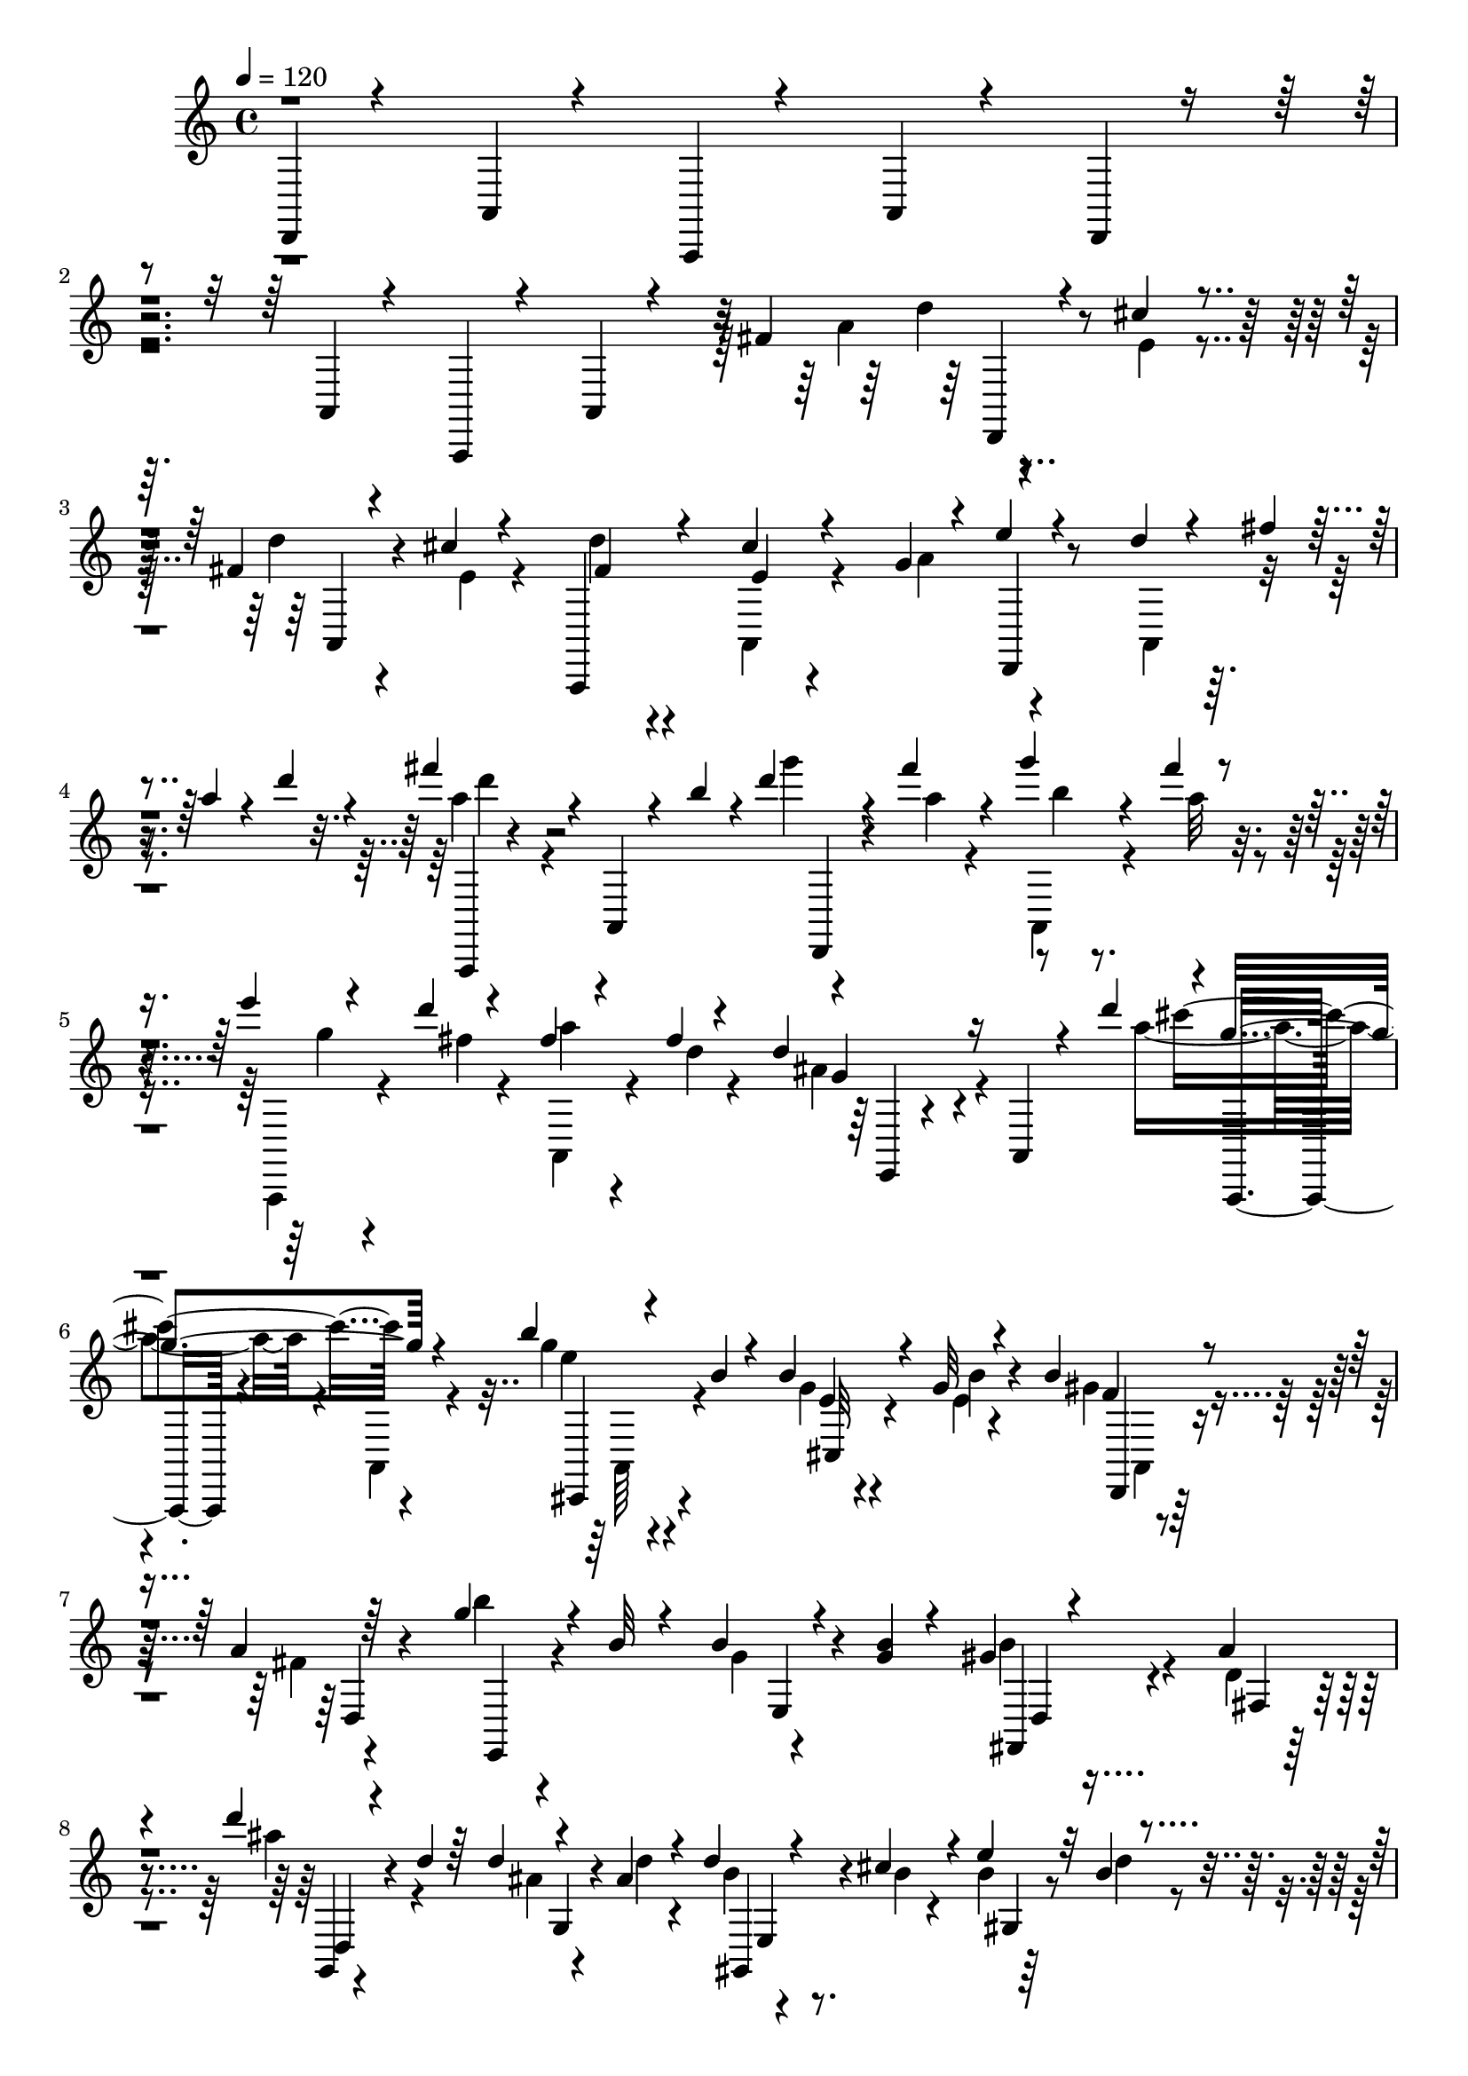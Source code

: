 % Lily was here -- automatically converted by C:\Program Files (x86)\LilyPond\usr\bin\midi2ly.py from C:\1\188.MID
\version "2.14.0"

\layout {
  \context {
    \Voice
    \remove "Note_heads_engraver"
    \consists "Completion_heads_engraver"
    \remove "Rest_engraver"
    \consists "Completion_rest_engraver"
  }
}

trackAchannelA = {


  \key c \major
    

  \key c \major
  
  \tempo 4 = 120 
  
  \time 4/4 
  
}

trackA = <<
  \context Voice = voiceA \trackAchannelA
>>


trackBchannelB = \relative c {
  \voiceOne
  d,4*62/480 r4*338/480 a'4*64/480 r4*362/480 a,4*72/480 r4*380/480 a'4*78/480 
  r4*374/480 d,4*62/480 r4*406/480 a'4*92/480 r4*342/480 a,4*96/480 
  r4*332/480 a'4*80/480 r4*226/480 fis''4*168/480 r4*128/480 cis'4*54/480 
  r4*138/480 fis,4*56/480 r4*140/480 cis'4*58/480 r4*166/480 a,,,4*118/480 
  r4*322/480 cis'''4*78/480 r4*308/480 g4*88/480 r4*18/480 e'4*82/480 
  r4*320/480 d4*66/480 r4*34/480 fis4*44/480 r4*68/480 a4*52/480 
  r4*64/480 d4*74/480 r4*52/480 fis4*362/480 r4*100/480 a,,,,4*78/480 
  r4*224/480 b'''4*56/480 r4*10/480 d4*122/480 r4*112/480 fis4*102/480 
  r4*106/480 g4*72/480 r4*126/480 fis4*54/480 r4*154/480 e4*46/480 
  r4*140/480 d4*52/480 r4*156/480 fis,4*64/480 r4*130/480 fis4*38/480 
  r4*242/480 d4*318/480 r16 a,,4*92/480 r4*296/480 d'''4*51/480 
  r4*7/480 g,4*456/480 r4*446/480 b4*158/480 r4*52/480 b,4*44/480 
  r4*172/480 b4*102/480 r4*102/480 g32 r4*166/480 b4*118/480 r4*294/480 a4*64/480 
  r64*13 g'4*162/480 r4*28/480 b,32 r4*148/480 b4*86/480 r4*126/480 <b g >4*56/480 
  r4*168/480 gis4*104/480 r4*294/480 a4*92/480 
  | % 8
  r4*338/480 d'4*141/480 r4*77/480 d,4*48/480 r64*5 d4*46/480 
  r4*166/480 ais4*58/480 r4*160/480 d4*106/480 r4*92/480 cis4*126/480 
  r4*72/480 e4*136/480 r32 b4*42/480 r4*104/480 e,4*118/480 r4*178/480 cis'4*100/480 
  r4*112/480 cis,4*80/480 r64*5 g'4*62/480 r16. a,32*5 r4*410/480 e''4*98/480 
  r4*42/480 cis4*96/480 r4*36/480 g4*56/480 r4*2/480 e4*72/480 
  r4*14/480 fis4*114/480 r4*188/480 cis'4*54/480 r4*154/480 d4*54/480 
  r4*142/480 cis4*54/480 r4*178/480 d32. r4*356/480 cis4*70/480 
  r4*288/480 g4*88/480 r4*10/480 d,,4*104/480 r4*304/480 d'''4*62/480 
  r4*52/480 fis4*38/480 r4*62/480 a4*50/480 r32 d4*49/480 r4*61/480 d128*19 
  r4*205/480 a,,,4*100/480 r4*272/480 b'''4*78/480 r4*12/480 d,,,,4*74/480 
  r4*122/480 fis''''32 r4*152/480 g32 r4*140/480 fis4*50/480 r4*162/480 e4*56/480 
  r4*134/480 d4*72/480 r4*134/480 a4*112/480 r4*92/480 fis4*38/480 
  r4*230/480 d4*164/480 r4*318/480 e,,4*52/480 r4*338/480 d'''4*104/480 
  r4*366/480 a,,,4*84/480 r4*382/480 b'''4*151/480 r4*55/480 b,4*46/480 
  r4*160/480 b4*74/480 r4*130/480 g4*52/480 r4*166/480 gis4*87/480 
  r4*321/480 a4*68/480 r8. d'4*138/480 r4*76/480 d,4*40/480 r4*162/480 d4*58/480 
  r4*138/480 
  | % 15
  d4*58/480 r4*158/480 b4*78/480 r4*334/480 a4*48/480 r4*422/480 fis''4*190/480 
  r4*168/480 fis,16 r4*78/480 fis4*118/480 r4*98/480 fis4*104/480 
  r4*100/480 cis r4*110/480 fis32 r4*136/480 e4*56/480 r4*176/480 a32 
  r4*144/480 gis4*108/480 r4*118/480 <e d >4*68/480 r4*142/480 gis4*110/480 
  r4*80/480 cis,4*106/480 r4*166/480 cis4*70/480 r4*154/480 b'4*74/480 
  r4*144/480 a4*62/480 r4*142/480 b4*56/480 r4*184/480 cis,4*66/480 
  r4*132/480 e4*78/480 r4*154/480 cis4*66/480 r4*142/480 cis4*72/480 
  r4*152/480 cis4*68/480 r4*154/480 cis4*64/480 r4*176/480 cis4*64/480 
  r4*136/480 g'4*98/480 r4*124/480 e4*64/480 r4*136/480 b'4*78/480 
  r4*138/480 a4*102/480 r4*148/480 cis,4*70/480 r4*194/480 cis4*104/480 
  r4*154/480 cis4*80/480 r4*186/480 cis4*74/480 r4*126/480 cis4*80/480 
  r4*146/480 cis4*72/480 r4*142/480 g'32. r4*116/480 cis,4*68/480 
  r4*141/480 b'4*133/480 r4*66/480 g4*88/480 r64*5 b32. r64*5 g32. 
  r4*128/480 b4*110/480 r4*80/480 cis, r4*148/480 g'4*108/480 r4*126/480 a4*82/480 
  r4*118/480 g4*84/480 r4*144/480 a4*78/480 r4*114/480 g4*98/480 
  r64*5 cis,,4*160/480 r4*76/480 e'4*106/480 r4*148/480 e4*74/480 
  r4*176/480 b4*85/480 r4*125/480 a4*74/480 r4*160/480 b4*66/480 
  r4*156/480 e,4*56/480 r4*138/480 g4*86/480 r4*140/480 e4*52/480 
  r4*186/480 cis4*122/480 r4*110/480 cis4*56/480 r4*170/480 cis,4*136/480 
  r4*112/480 a''4*78/480 r4*72/480 a,,4*616/480 r4*134/480 cis''4*82/480 
  r4*151/480 g4*64/480 r4*137/480 g4*70/480 r64*5 c4*70/480 r4*130/480 cis4*50/480 
  r4*168/480 cis,4*56/480 r4*160/480 g'4*80/480 r4*174/480 g4*86/480 
  r4*170/480 e32 r4*220/480 e4*118/480 r4*10/480 d4*126/480 r4*104/480 b4*48/480 
  r4*74/480 a4*116/480 r4*122/480 fis4*88/480 r4*28/480 e4*62/480 
  r4*82/480 e64*5 r4*70/480 cis4*134/480 r4*88/480 a4*142/480 r16 fis4*110/480 
  r4*20/480 e4*116/480 r4*3/480 a''4*123/480 r4*134/480 e4*64/480 
  r4*154/480 fis4*58/480 r4*158/480 cis'4*66/480 r4*198/480 fis,4*82/480 
  r4*380/480 cis'4*160/480 r4*232/480 g4*82/480 r4*8/480 d,,4*102/480 
  r64*11 d'''4*70/480 r4*46/480 fis4*54/480 r4*68/480 a4*44/480 
  r4*78/480 d4*52/480 r4*68/480 fis4*924/480 r4*54/480 g32 r4*154/480 fis4*70/480 
  r4*152/480 g4*63/480 r4*151/480 a,4*62/480 r4*162/480 e'4*52/480 
  r4*142/480 fis,4*54/480 r4*156/480 fis32 r4*152/480 fis4*42/480 
  r4*220/480 d4*236/480 r4*312/480 e,,4*68/480 r4*286/480 d'''4*92/480 
  r4*438/480 a,,,4*70/480 r4*386/480 b'''4*152/480 r4*64/480 b,4*50/480 
  r64*5 b4*58/480 r4*154/480 e,4*50/480 r4*178/480 b'4*68/480 r4*342/480 a4*80/480 
  r4*374/480 b'4*174/480 r4*50/480 b,4*52/480 r64*5 g4*58/480 r4*152/480 g4*56/480 
  r4*162/480 gis4*122/480 r4*280/480 d4*44/480 r4*402/480 ais''4*198/480 
  r4*196/480 d,4*88/480 r16 ais4*82/480 r4*136/480 
  | % 31
  b4*82/480 r4*130/480 cis4*114/480 r4*88/480 b4*74/480 r4*128/480 d4*44/480 
  r4*70/480 a,,4*154/480 r4*162/480 cis''4*128/480 r4*82/480 cis,4*70/480 
  r4*128/480 a'4*48/480 r4*68/480 a,4*392/480 r4*384/480 e''4*72/480 
  r64 cis4*70/480 r4*58/480 g4*70/480 r4*18/480 e4*46/480 r4*123/480 fis4*113/480 
  r4*156/480 cis'4*52/480 r4*146/480 fis,4*56/480 r4*156/480 cis'4*56/480 
  r4*178/480 d4*64/480 r4*354/480 cis4*152/480 r4*208/480 g4*80/480 
  r4*20/480 e'4*111/480 r4*323/480 d32 r4*38/480 fis4*46/480 r4*72/480 a4*56/480 
  r4*46/480 d4*54/480 r4*52/480 fis64*29 r4*92/480 g4*64/480 r4*152/480 fis4*80/480 
  r4*140/480 g4*56/480 r4*140/480 fis4*50/480 r4*168/480 e4*48/480 
  r4*144/480 d4*62/480 r64*5 fis,4*48/480 r4*154/480 fis4*46/480 
  r4*214/480 d4*306/480 r4*162/480 e,,32 r4*348/480 d'''16 r4*352/480 a,,,4*68/480 
  r4*394/480 b'''4*158/480 r4*46/480 b,4*56/480 r4*156/480 e,4*50/480 
  r4*148/480 b'4*52/480 r4*152/480 b4*101/480 r4*323/480 a4*50/480 
  r4*354/480 b'4*156/480 r4*64/480 b,4*58/480 r64*5 b4*52/480 r4*138/480 b4*68/480 
  r4*140/480 gis4*122/480 r4*296/480 a4*102/480 r4*332/480 d4*104/480 
  r4*324/480 e,4*466/480 r4*376/480 e4*368/480 r4*40/480 a'4*76/480 
  r4*342/480 d,,4*100/480 r4*20/480 fis'4*122/480 r4*92/480 d4*158/480 
  r4*52/480 d'4*100/480 r4*698/480 d,,4*46/480 r4*172/480 d4*50/480 
  r4*204/480 fis4*126/480 r4*92/480 fis4*82/480 r4*128/480 fis4*68/480 
  r4*118/480 gis4*70/480 r4*130/480 cis,4*524/480 r4*92/480 gis'32 
  r4*152/480 cis4*76/480 r4*136/480 cis4*62/480 r4*140/480 cis4*62/480 
  r4*122/480 cis,,4*176/480 r4*40/480 cis''4*70/480 r4*138/480 cis4*68/480 
  r4*152/480 a4*78/480 r4*124/480 b4*58/480 r4*130/480 cis,64*17 
  r4*88/480 cis,4*272/480 r4*130/480 a''4*86/480 r4*122/480 a4*70/480 
  r4*128/480 cis,,64*7 r4*4/480 cis'4*498/480 r4*104/480 f4*80/480 
  r4*124/480 fis4*76/480 r4*100/480 fis4*104/480 r4*94/480 fis4*76/480 
  r4*128/480 gis4*72/480 r4*116/480 fis4*78/480 r4*114/480 fis4*96/480 
  r4*104/480 fis4*96/480 r4*94/480 gis4*74/480 r4*119/480 fis4*73/480 
  r4*128/480 fis4*72/480 r4*118/480 fis4*72/480 r4*118/480 gis4*84/480 
  r4*108/480 a4*78/480 r4*126/480 cis4*64/480 r4*124/480 cis4*76/480 
  r4*118/480 d4*62/480 r4*130/480 cis4*94/480 r4*96/480 cis4*98/480 
  r4*102/480 cis4*62/480 r4*132/480 gis4*68/480 r4*128/480 a4*68/480 
  r16 fis4*89/480 r4*97/480 fis4*74/480 r4*124/480 gis4*68/480 
  r4*136/480 a4*70/480 r4*110/480 fis4*84/480 r4*110/480 fis4*80/480 
  r4*116/480 gis4*66/480 r4*122/480 fis4*76/480 r4*114/480 fis4*94/480 
  r32. fis4*88/480 r4*102/480 gis4*73/480 r4*125/480 cis,4*505/480 
  r4*49/480 f'4*118/480 r4*131/480 fis4*47/480 r4*157/480 fis4*101/480 
  r4*91/480 a,4*64/480 r4*140/480 f'4*52/480 r4*146/480 a4*56/480 
  r4*4/480 a,,4*434/480 r4*66/480 gis''4*68/480 r4*122/480 cis4*114/480 
  r4*76/480 cis4*98/480 r4*102/480 cis4*56/480 r4*146/480 b4*42/480 
  r4*152/480 cis4*74/480 r16 cis4*54/480 r4*154/480 cis4*46/480 
  r4*138/480 cis,,,128*13 r4*7/480 fis''4*54/480 r4*130/480 fis4*54/480 
  r4*136/480 fis4*48/480 r4*138/480 gis4*62/480 r4*128/480 fis4*59/480 
  r128*9 fis4*54/480 r4*132/480 fis4*58/480 r4*134/480 gis4*62/480 
  r4*126/480 fis4*72/480 r4*122/480 fis4*68/480 r4*118/480 fis4*62/480 
  r4*126/480 gis32 r4*132/480 fis4*68/480 r4*4/480 a,,4*344/480 
  r4*160/480 gis''4*64/480 r4*130/480 fis4*64/480 r4*122/480 fis4*64/480 
  r4*118/480 fis4*64/480 r4*132/480 gis4*50/480 r4*136/480 fis4*56/480 
  r4*6/480 a,,4*436/480 r4*62/480 gis''4*46/480 r4*136/480 cis32 
  r16 cis4*66/480 r4*130/480 cis4*55/480 r4*137/480 b4*42/480 r4*142/480 cis4*112/480 
  r4*72/480 cis4*102/480 r4*104/480 cis4*44/480 r64*5 gis4*52/480 
  r4*124/480 cis,,4*581/480 r4*3/480 b''4*50/480 r4*140/480 a4*54/480 
  r4*40/480 a,,4*412/480 r4*48/480 gis''4*58/480 r4*132/480 fis4*70/480 
  r4*128/480 fis4*66/480 r4*134/480 fis32 r16 gis4*69/480 r4*119/480 fis32 
  r4*124/480 fis4*66/480 r4*124/480 fis4*68/480 r4*130/480 f4*54/480 
  r4*132/480 cis,32*9 r64 cis,4*178/480 r4*18/480 fis''32 r4*122/480 fis4*66/480 
  r4*110/480 fis4*70/480 r4*124/480 gis4*66/480 r4*116/480 cis,,4*88/480 
  r4*112/480 a''4*59/480 r4*117/480 cis,,,4*64/480 r4*118/480 gis'''4*50/480 
  r4*136/480 fis4*70/480 r4*122/480 a4*58/480 r4*128/480 cis,,4*52/480 
  r4*140/480 gis''32 r4*134/480 fis4*68/480 r4*140/480 a4*58/480 
  r4*146/480 f4*66/480 r4*146/480 gis4*68/480 r4*176/480 fis4*102/480 
  r4*162/480 a4*61/480 r128*13 cis,4*80/480 r4*208/480 e4*56/480 
  r8 fis,4*118/480 r4*148/480 cis'32 r4*138/480 a,,4*94/480 r4*118/480 cis''32 
  r4*192/480 d4*72/480 r4*356/480 cis4*72/480 r32*5 g4*80/480 r4*404/480 d'4*64/480 
  r4*54/480 fis4*44/480 r4*66/480 a4*50/480 r4*46/480 d4*48/480 
  r4*70/480 fis4*920/480 r4*10/480 g4*62/480 r64*5 fis4*68/480 
  r4*148/480 a,,,,4*72/480 r4*122/480 fis''''4*52/480 r4*170/480 e4*46/480 
  r4*134/480 fis,4*70/480 r4*142/480 fis4*54/480 r4*142/480 fis4*40/480 
  r4*228/480 d4*284/480 r4*152/480 e,,4*72/480 r4*328/480 d'''4*108/480 
  r4*368/480 a,,,4*62/480 r4*366/480 b'''4*152/480 r4*50/480 b,4*44/480 
  r4*154/480 b4*92/480 r4*106/480 g32 r4*158/480 <b gis >16 r4*280/480 a4*54/480 
  r4*328/480 b'4*138/480 r4*70/480 b,4*62/480 r4*130/480 b4*62/480 
  r4*134/480 b4*56/480 r4*158/480 b4*110/480 r4*288/480 a4*68/480 
  r4*304/480 g,,4*166/480 r4*86/480 d'''4*58/480 r4*116/480 d4*78/480 
  r4*138/480 ais4*54/480 r4*146/480 d4*108/480 r4*80/480 cis4*108/480 
  r32. b4*70/480 r4*134/480 d4*40/480 r4*116/480 e,4*80/480 r4*178/480 cis'4*84/480 
  r4*140/480 b4*66/480 r4*158/480 g4*62/480 r4*110/480 a,4*106/480 
  r4*20/480 e'4*88/480 r4*400/480 e'4*68/480 r4*40/480 cis4*124/480 
  r4*16/480 g4*62/480 r4*4/480 e4*58/480 r4*50/480 fis4*70/480 
  r4*196/480 cis'4*58/480 r4*140/480 d4*50/480 r4*174/480 e,4*56/480 
  r4*164/480 d'4*80/480 r4*352/480 cis4*88/480 r4*278/480 g4*76/480 
  r4*2/480 d,,4*134/480 r4*280/480 d'''4*62/480 r4*40/480 fis4*48/480 
  r4*68/480 a4*46/480 r4*56/480 d4*44/480 r4*74/480 fis4*838/480 
  r4*84/480 g4*68/480 r4*138/480 fis4*78/480 r4*138/480 g4*64/480 
  r4*138/480 fis4*76/480 r4*154/480 e4*52/480 r4*138/480 d4*66/480 
  r4*140/480 a,,,4*66/480 r4*136/480 <fis''' d >4*46/480 r4*190/480 d4*323/480 
  r4*129/480 e,,4*48/480 r4*346/480 d'''4*64/480 r4*14/480 a,,,,4*242/480 
  r4*138/480 a'4*70/480 r4*362/480 b'''64*5 r4*54/480 b, r4*144/480 e,4*54/480 
  r4*152/480 e4*50/480 r4*164/480 b'4*86/480 r4*316/480 a4*64/480 
  r4*338/480 b'4*144/480 r4*74/480 b,4*58/480 r4*118/480 b4*70/480 
  r4*126/480 b4*62/480 r4*146/480 gis4*101/480 r4*303/480 d4*46/480 
  r4*370/480 e4*42/480 r4*404/480 e4*438/480 r4*392/480 cis4*479/480 
  r4*233/480 d,4*598/480 r4*4/480 d'''4*106/480 r4*396/480 d,,4*122/480 
}

trackBchannelBvoiceB = \relative c {
  \voiceFour
  r4*3394/480 a''4*132/480 r4*142/480 e4*46/480 r4*142/480 d'4*62/480 
  r4*152/480 e,4*52/480 r4*168/480 d'4*70/480 r4*354/480 a,,4*96/480 
  r4*324/480 a''4*122/480 r4*366/480 a,,4*88/480 r4*358/480 a'''4*290/480 
  r4*560/480 g'4*52/480 r4*168/480 a,4*52/480 r4*154/480 a,,,4*68/480 
  r4*132/480 a'''32 r4*138/480 a,,,,4*70/480 r4*126/480 fis''''4*54/480 
  r4*148/480 a,,,4*70/480 r4*128/480 d''4*42/480 r4*238/480 ais4*328/480 
  r4*530/480 a'4*346/480 r4*82/480 a,,,4*74/480 r4*418/480 g'''4*161/480 
  r4*269/480 g,4*58/480 r4*143/480 e4*47/480 r4*182/480 gis4*124/480 
  r4*288/480 fis4*58/480 r4*392/480 b'4*148/480 r4*252/480 g,4*56/480 
  r4*382/480 b4*152/480 r4*252/480 d,4*52/480 r4*369/480 ais''4*203/480 
  r4*214/480 ais,4*66/480 r4*144/480 d4*52/480 r4*170/480 b4*56/480 
  r4*144/480 b4*44/480 r4*148/480 b4*52/480 r64*5 d4*46/480 r4*127/480 g,4*129/480 
  r4*346/480 g4*64/480 r4*166/480 a4*48/480 r4*274/480 e4*213/480 
  r4*875/480 a4*84/480 r4*182/480 e4*54/480 r4*148/480 fis4*55/480 
  r4*163/480 e4*54/480 r4*156/480 a,,,4*80/480 r4*370/480 e'''4*56/480 
  r4*334/480 a4*100/480 r4*373/480 a,,4*85/480 r4*346/480 fis''''4*808/480 
  r4*82/480 d r4*184/480 a4*58/480 r4*164/480 b4*54/480 r4*136/480 a4*66/480 
  r4*144/480 a,,,,4*64/480 r4*134/480 fis''''4*64/480 r4*132/480 fis4*48/480 
  r4*156/480 d4*46/480 r4*218/480 ais4*176/480 r4*738/480 cis'4*398/480 
  r4*512/480 e,4*170/480 r4*226/480 g,4*62/480 r4*140/480 e4*54/480 
  r4*164/480 b'4*108/480 r4*312/480 fis4*54/480 r4*368/480 b'4*152/480 
  r4*260/480 gis,4*54/480 r4*144/480 b4*54/480 r4*158/480 <d gis, >4*114/480 
  r4*298/480 cis4*96/480 r4*384/480 gis,,4*160/480 r4*200/480 d'''4*52/480 
  r4*142/480 b4*44/480 r4*170/480 c4*92/480 r4*109/480 e4*119/480 
  r4*98/480 c32 r4*130/480 cis4*56/480 r4*176/480 e4*62/480 r4*146/480 e4*64/480 
  r4*154/480 a4*138/480 r4*78/480 e4*52/480 r4*166/480 e4*126/480 
  r4*121/480 a128*7 r4*114/480 cis,4*66/480 r4*148/480 cis4*80/480 
  r4*142/480 cis4*66/480 r4*162/480 a'4*62/480 r4*138/480 cis,4*66/480 
  r4*168/480 a'4*64/480 r4*140/480 e4*76/480 r4*142/480 e4*76/480 
  r4*152/480 g4*68/480 r4*182/480 a4*66/480 r4*122/480 c,,4*528/480 
  r4*108/480 e'4*66/480 r4*182/480 b'4*92/480 r4*188/480 g4*78/480 
  r4*167/480 g4*108/480 r4*157/480 a4*80/480 r4*121/480 g4*86/480 
  r4*153/480 g4*74/480 r4*126/480 b4*58/480 r4*153/480 g4*76/480 
  r4*131/480 cis,4*74/480 r4*130/480 cis4*64/480 r4*166/480 cis4*78/480 
  r4*162/480 cis4*70/480 r4*146/480 a,4*501/480 r4*157/480 g''4*76/480 
  r4*124/480 b4*72/480 r4*152/480 g4*76/480 r4*126/480 e4*88/480 
  r4*162/480 g4*80/480 r4*145/480 g4*79/480 r4*177/480 a4*82/480 
  r4*175/480 g,4*70/480 r4*140/480 g4*72/480 r4*152/480 g4*72/480 
  r4*156/480 a4*78/480 r4*132/480 b4*72/480 r4*130/480 g4*76/480 
  r4*176/480 e,4*70/480 r4*172/480 g'4*76/480 r4*128/480 g4*106/480 
  r4*372/480 cis,4*68/480 r4*160/480 g'4*94/480 r4*144/480 g32. 
  r4*116/480 g4*98/480 r4*132/480 cis,4*68/480 r4*148/480 d4*62/480 
  r4*145/480 g4*67/480 r4*144/480 g4*68/480 r4*144/480 a4*66/480 
  r4*152/480 b4*76/480 r4*178/480 c4*68/480 r4*686/480 cis,4*142/480 
  r4*216/480 g4*102/480 r4*416/480 d4*126/480 r4*82/480 b4*54/480 
  r4*168/480 g4*138/480 r4*226/480 fis''4*138/480 r4*160/480 cis'32 
  r64*5 d32 r4*164/480 e,4*48/480 r4*211/480 d'4*73/480 r4*404/480 e,4*62/480 
  r4*380/480 a4*92/480 r4*364/480 a,,4*110/480 r4*376/480 d'''4*134/480 
  r8. a,,,4*74/480 r4*408/480 b'''4*58/480 r4*158/480 a4*54/480 
  r4*163/480 b4*57/480 r4*154/480 fis'4*68/480 r4*158/480 g,4*70/480 
  r4*124/480 d'4*74/480 r4*139/480 a4*67/480 r4*148/480 d,4*46/480 
  r4*212/480 g,4*100/480 r4*860/480 cis'4*304/480 r4*626/480 e,4*78/480 
  r4*338/480 cis,,4*58/480 r4*148/480 b''4*72/480 r4*158/480 gis4*92/480 
  r4*318/480 fis4*58/480 r4*406/480 g'4*158/480 r4*259/480 b,4*53/480 
  r4*154/480 b4*62/480 r4*162/480 b4*122/480 r4*274/480 a4*108/480 
  r4*344/480 d'4*156/480 r64 d,4*44/480 r4*170/480 ais4*54/480 
  r4*142/480 d4*94/480 r4*126/480 d4*140/480 r4*84/480 b4*42/480 
  r4*148/480 e4*140/480 r4*70/480 b4*42/480 r4*156/480 e,,32 r4*372/480 b''4*76/480 
  r4*402/480 cis4*296/480 r4*820/480 d,,,4*230/480 r4*28/480 e''4*58/480 
  r4*138/480 d'4*52/480 r4*168/480 e,4*50/480 r4*172/480 fis4*74/480 
  r4*349/480 e4*55/480 r4*358/480 a4*92/480 r4*396/480 a,,4*98/480 
  r64*11 a'''4*84/480 r4*396/480 a,,,4*82/480 r64*13 b'''32 r4*162/480 a4*54/480 
  r4*166/480 b4*52/480 r4*146/480 a4*62/480 r64*5 g4*66/480 r4*132/480 fis4*51/480 
  r4*149/480 a4*94/480 r4*122/480 d,4*42/480 r4*212/480 g,4*66/480 
  r4*834/480 a'4*314/480 r4*594/480 g4*78/480 r64*11 b,4*53/480 
  r4*151/480 e,4*46/480 r4*157/480 gis4*123/480 r4*306/480 fis4*48/480 
  r8. g'4*78/480 r4*339/480 g,4*49/480 r4*156/480 g4*56/480 r4*137/480 b128*9 
  r4*288/480 d,4*48/480 r4*383/480 ais'4*51/480 r4*380/480 d,4*438/480 
  r4*404/480 a4*320/480 r4*502/480 fis4*74/480 r4*140/480 a''4*366/480 
  r4*772/480 d,,,,4*72/480 r4*396/480 cis''4*508/480 r4*102/480 f4*70/480 
  r4*127/480 fis4*73/480 r4*142/480 <fis a >4*80/480 r4*106/480 fis4*76/480 
  r4*148/480 b4*51/480 r4*155/480 a4*70/480 r4*152/480 a4*82/480 
  r4*104/480 a4*64/480 r4*130/480 b4*50/480 r4*156/480 a4*72/480 
  r4*139/480 a4*87/480 r4*133/480 cis4*59/480 r4*142/480 gis4*64/480 
  r4*128/480 a4*76/480 r4*122/480 fis4*83/480 r4*113/480 fis4*74/480 
  r4*130/480 gis4*86/480 r4*118/480 a4*74/480 r4*124/480 fis4*70/480 
  r4*142/480 fis4*63/480 r4*128/480 gis4*76/480 r4*125/480 fis4*98/480 
  r4*98/480 fis4*110/480 r4*94/480 fis32. r4*126/480 gis4*68/480 
  r4*156/480 cis,4*448/480 r4*111/480 f4*70/480 r4*129/480 cis4*488/480 
  r4*96/480 f4*70/480 r4*109/480 a4*77/480 r4*132/480 a4*74/480 
  r4*107/480 a4*83/480 r4*110/480 b4*56/480 r4*130/480 cis4*88/480 
  r4*130/480 a32 r4*122/480 a4*58/480 r4*128/480 b4*80/480 r4*116/480 a4*64/480 
  r4*126/480 fis,4*344/480 r4*58/480 b'4*62/480 r4*122/480 fis4*78/480 
  r4*128/480 a4*68/480 r4*110/480 a4*78/480 r16 b4*54/480 r4*142/480 fis4*76/480 
  r4*112/480 a4*84/480 r4*102/480 a4*84/480 r4*122/480 f4*74/480 
  r4*112/480 cis4*478/480 r4*86/480 f4*68/480 r4*123/480 fis4*67/480 
  r4*110/480 fis4*59/480 r4*133/480 cis'32. r4*104/480 gis4*62/480 
  r4*183/480 a4*72/480 r4*144/480 a4*76/480 r4*98/480 fis'4*62/480 
  r4*140/480 gis4*58/480 r4*140/480 fis4*58/480 r4*126/480 fis4*68/480 
  r4*118/480 a4*78/480 r4*115/480 b4*97/480 r4*98/480 a4*54/480 
  r4*142/480 a4*44/480 r4*154/480 a4*42/480 r4*152/480 d4*50/480 
  r4*148/480 a4*54/480 r4*8/480 a,,4*462/480 r4*57/480 gis'' r4*132/480 a4*58/480 
  r4*139/480 a4*51/480 r4*136/480 a4*54/480 r4*138/480 b4*46/480 
  r4*141/480 a4*53/480 a,,4*452/480 r4*82/480 f''4*56/480 r4*124/480 cis,4*560/480 
  r4*14/480 cis,4*182/480 r4*24/480 cis'4*412/480 r4*144/480 cis,4*152/480 
  r4*64/480 cis'4*553/480 r4*169/480 a''4*56/480 r4*130/480 fis4*58/480 
  r4*126/480 a4*58/480 r4*128/480 b4*51/480 r4*139/480 a4*48/480 
  r4*136/480 a4*50/480 r4*140/480 a4*46/480 r4*142/480 d4*54/480 
  r4*136/480 a4*58/480 r4*126/480 a4*70/480 r4*128/480 a4*66/480 
  r4*130/480 b4*50/480 r4*134/480 fis4*58/480 r4*134/480 a4*48/480 
  r4*142/480 fis4*48/480 r4*138/480 gis4*54/480 r4*142/480 fis4*56/480 
  r4*142/480 <fis a >4*62/480 r4*102/480 fis4*66/480 r4*134/480 f4*54/480 
  r4*139/480 cis,4*535/480 r4*44/480 f'4*54/480 r4*130/480 cis,4*528/480 
  r4*36/480 gis''4*62/480 r4*127/480 fis4*65/480 r4*136/480 fis4*72/480 
  r4*100/480 fis4*82/480 r4*124/480 gis4*62/480 r4*140/480 cis,,4*462/480 
  r4*84/480 cis,4*98/480 r4*80/480 fis''4*58/480 r128*21 b,4*71/480 
  r32*5 a4*64/480 r4*309/480 f'4*61/480 r4*326/480 cis32 r4*353/480 cis4*74/480 
  r4*383/480 cis4*82/480 r4*442/480 a4*96/480 r4*206/480 g4*88/480 
  r4*206/480 a4*92/480 r4*154/480 e4*58/480 r64*5 fis4*54/480 r4*166/480 e4*48/480 
  r4*186/480 fis4*56/480 r4*378/480 e4*54/480 r4*350/480 a4*86/480 
  r8. a,,4*80/480 r4*372/480 d'''4*126/480 r4*350/480 a,,,4*74/480 
  r4*376/480 b'''4*56/480 r4*160/480 a4*54/480 r4*152/480 g'4*56/480 
  r4*144/480 a,4*66/480 r64*5 g4*64/480 r16 d'32 r4*154/480 a4*54/480 
  r4*142/480 d,4*44/480 r4*219/480 ais4*317/480 r4*554/480 a'4*286/480 
  r4*592/480 e4*164/480 r4*230/480 e,4*48/480 r4*149/480 e64. r4*176/480 f4*54/480 
  r4*350/480 fis4*50/480 r4*324/480 g'4*76/480 r4*326/480 g,4*50/480 
  r4*170/480 g4*68/480 r4*118/480 gis32. r4*308/480 d4*48/480 r4*356/480 ais''4*168/480 
  r4*236/480 ais,4*58/480 r4*148/480 d4*48/480 r4*153/480 b4*51/480 
  r4*142/480 b4*46/480 r4*149/480 e4*117/480 r4*84/480 b4*40/480 
  r4*144/480 g4*126/480 r4*334/480 g4*58/480 r4*162/480 a4*54/480 
  r8 cis4*94/480 r4*832/480 a4*118/480 r128*9 e4*55/480 r4*146/480 fis4*62/480 
  r4*162/480 cis'4*66/480 r64*5 fis,4*80/480 r4*352/480 a,,4*94/480 
  r4*336/480 a''4*78/480 r4*368/480 a,,4*92/480 r4*338/480 d'''4*228/480 
  r4*246/480 a,,,4*68/480 r4*372/480 b'''4*58/480 r4*149/480 a4*63/480 
  r4*154/480 a,,,4*78/480 r4*124/480 a'''4*64/480 r4*166/480 g4*76/480 
  r4*111/480 fis4*66/480 r4*137/480 a4*82/480 r4*359/480 ais,4*317/480 
  r4*568/480 cis'4*408/480 r64*15 e,4*142/480 r128*17 b4*55/480 
  r4*148/480 b4*62/480 r4*153/480 gis4*123/480 r4*284/480 fis4*59/480 
  r4*351/480 g'32. r4*304/480 g,4*54/480 r4*136/480 g4*50/480 r64*5 fis,,4*58/480 
  r4*346/480 a''4*110/480 r4*306/480 ais4*52/480 r4*395/480 ais,4*483/480 
  r4*348/480 a4*462/480 r4*276/480 fis4*546/480 r4*538/480 d4*112/480 
}

trackBchannelBvoiceC = \relative c {
  r4*3444/480 d''4*82/480 r4*340/480 a,,4*74/480 r4*354/480 fis''4*84/480 
  r4*350/480 e4*52/480 r4*436/480 d,,4*88/480 r4*768/480 a4*68/480 
  r4*818/480 d4*56/480 r4*336/480 b''''4*48/480 r4*352/480 g4*58/480 
  r4*336/480 a4*62/480 r4*414/480 g,4*236/480 r4*625/480 cis'4*449/480 
  r4*468/480 e,4*172/480 r4*260/480 e,4*44/480 r4*153/480 b'4*81/480 
  r4*152/480 f4*56/480 r4*386/480 d,4*76/480 r4*376/480 e,4*122/480 
  r4*288/480 e'4*58/480 r4*350/480 fis,4*116/480 r4*284/480 fis'4*56/480 
  r4*392/480 g,4*96/480 r4*320/480 g'4*68/480 r4*342/480 gis,4*160/480 
  r4*248/480 gis'4*76/480 r4*314/480 d''4*176/480 r4*256/480 b4*63/480 
  r4*487/480 g'4*272/480 r4*828/480 d4*122/480 r4*336/480 a,,4*96/480 
  r4*331/480 fis''4*69/480 r4*386/480 a,,4*78/480 r4*366/480 e'''4*72/480 
  r4*776/480 a4*272/480 r4*650/480 g'4*62/480 r4*398/480 a,,,,4*84/480 
  r4*312/480 g'''4*64/480 r4*336/480 a,,,4*66/480 r4*392/480 e4*50/480 
  r4*864/480 a'''8. r4*548/480 g4*172/480 r4*230/480 e,4*44/480 
  r4*155/480 b'4*71/480 r4*156/480 f4*58/480 r4*380/480 d,4*68/480 
  r4*324/480 gis''4*192/480 r4*222/480 b,4*56/480 r4*144/480 gis4*52/480 
  r4*174/480 fis,,4*50/480 r4*362/480 fis'4*74/480 r4*393/480 d'''4*52/480 
  r4*91/480 fis,4*52/480 r4*163/480 b,4*53/480 r4*144/480 d4*41/480 
  r4*177/480 dis4*74/480 r4*336/480 dis4*58/480 r4*368/480 d4*54/480 
  r4*158/480 d4*46/480 r4*194/480 b,32 r4*128/480 d'4*38/480 r4*198/480 b'4*114/480 
  r4*124/480 e,4*54/480 r4*156/480 a,,4*52/480 r4*184/480 e''4*50/480 
  r4*154/480 e4*70/480 r4*164/480 e4*70/480 r4*140/480 b'4*66/480 
  r4*156/480 e,4*68/480 r4*128/480 b'4*64/480 r4*160/480 a4*84/480 
  r4*140/480 b4*78/480 r4*168/480 g4*64/480 r4*128/480 e32 r4*154/480 a4*92/480 
  r4*116/480 g4*71/480 r4*171/480 g4*62/480 r4*172/480 g4*86/480 
  r4*184/480 a4*102/480 r4*138/480 b4*78/480 r4*184/480 e,,4*156/480 
  r4*58/480 b''4*78/480 r64*5 a4*74/480 r4*134/480 cis,4*64/480 
  r4*136/480 a'4*70/480 r4*137/480 g4*104/480 r4*103/480 a4*82/480 
  r4*151/480 g4*74/480 r128*11 a4*76/480 r4*142/480 g4*70/480 r4*136/480 a4*94/480 
  r4*118/480 b4*56/480 r4*178/480 d,32 r4*144/480 e4*78/480 r4*142/480 e4*82/480 
  r4*138/480 b'4*70/480 r4*163/480 e,4*81/480 r4*160/480 b'4*80/480 
  r4*166/480 g4*62/480 r4*192/480 e,4*64/480 r4*146/480 e32 r4*160/480 e4*56/480 
  r4*179/480 g4*83/480 r4*136/480 a,4*328/480 r16 b'4*74/480 r4*174/480 a4*84/480 
  r4*106/480 b4*76/480 r4*404/480 e,,4*276/480 r4*188/480 d'32 
  r4*144/480 e4*62/480 r4*169/480 a4*87/480 r4*126/480 b4*66/480 
  r4*158/480 dis,4*53/480 r4*143/480 e4*58/480 r4*158/480 g4*74/480 
  r64*5 d32 r4*188/480 dis4*65/480 r128*161 d'4*104/480 r4*358/480 a,,4*92/480 
  r4*388/480 a,4*76/480 r4*391/480 a'4*87/480 r4*380/480 e'''4*130/480 
  r4*796/480 a4*86/480 r4*880/480 d,,,,4*68/480 r4*363/480 a'4*79/480 
  r4*358/480 a,4*76/480 r4*338/480 a'4*70/480 r4*396/480 ais''4*216/480 
  r4*754/480 g'4*202/480 r4*718/480 g4*179/480 r4*241/480 e,4*48/480 
  r4*168/480 g4*48/480 r4*178/480 d,,4*118/480 r4*296/480 d'4*70/480 
  r4*388/480 cis4*124/480 r4*304/480 e4*58/480 r4*356/480 f'4*61/480 
  r4*361/480 fis,4*62/480 r4*410/480 g,4*92/480 r4*298/480 g'4*66/480 
  r4*334/480 gis,4*132/480 r4*272/480 gis'4*66/480 r4*342/480 d''4*198/480 
  r128*15 g,4*59/480 r4*428/480 e4*262/480 r4*856/480 d'4*168/480 
  r4*286/480 a,,4*76/480 r4*362/480 a,4*86/480 r4*354/480 a'4*86/480 
  r4*366/480 d,4*84/480 r4*768/480 d''''4*138/480 r4*812/480 d,,,,4*86/480 
  r4*362/480 a'4*74/480 r4*334/480 a,4*76/480 r4*328/480 a'4*68/480 
  r4*394/480 ais''4*256/480 r4*646/480 cis'4*310/480 r4*596/480 cis,,,,4*188/480 
  r4*218/480 g'''32 r4*144/480 g4*54/480 r4*158/480 f4*50/480 r4*388/480 d,4*70/480 
  r4*352/480 e,4*80/480 r4*326/480 e'4*56/480 r4*348/480 fis,4*104/480 
  r4*304/480 fis'4*68/480 r4*354/480 g,4*40/480 r4*388/480 g'4*494/480 
  r4*348/480 cis4*374/480 r64*15 d,4*50/480 r4*1306/480 d4*138/480 
  r4*358/480 fis8. r4*232/480 cis4*148/480 r4*33/480 a''4*79/480 
  r4*326/480 a4*82/480 r4*154/480 cis,,4*126/480 r4*72/480 cis'4*536/480 
  r4*62/480 d'4*50/480 r4*178/480 cis,4*492/480 r4*118/480 cis,4*70/480 
  r4*122/480 fis'4*70/480 r4*132/480 a4*72/480 r4*130/480 a4*72/480 
  r4*124/480 b4*58/480 r4*144/480 fis4*68/480 r32*9 f4*62/480 r4*148/480 fis,4*504/480 
  r4*94/480 cis4*188/480 r4*44/480 fis4*472/480 r4*88/480 cis4*100/480 
  r16 fis4*490/480 r4*70/480 cis4*164/480 r4*28/480 cis'4*582/480 
  r4*192/480 cis4*548/480 r4*26/480 cis,4*192/480 r4*2/480 cis'4*568/480 
  r4*16/480 cis,4*192/480 r4*10/480 fis4*532/480 r4*44/480 cis4*176/480 
  r4*12/480 cis'4*496/480 r4*80/480 cis,4*104/480 r4*112/480 fis4*456/480 
  r4*82/480 cis4*98/480 r4*100/480 fis4*462/480 r4*106/480 cis4*184/480 
  r4*43/480 cis'4*556/480 r4*54/480 cis,4*164/480 r4*42/480 cis'4*512/480 
  r4*46/480 cis,4*136/480 r4*46/480 cis'4*558/480 r4*24/480 cis,4*218/480 
  fis4*518/480 r4*46/480 b''4*50/480 r4*146/480 cis,,4*566/480 
  r4*206/480 cis4*538/480 r4*29/480 cis,4*179/480 r4*22/480 fis4*508/480 
  r4*44/480 f'32 r4*147/480 fis,4*412/480 r4*151/480 f'4*68/480 
  r4*164/480 fis,4*498/480 r4*10/480 cis4*198/480 r4*24/480 fis4*500/480 
  r4*22/480 cis64*7 a'4*516/480 r4*26/480 cis,4*226/480 r4*546/480 cis4*196/480 
  r4*20/480 a'4*496/480 r4*66/480 cis,4*184/480 r4*4/480 cis'64*17 
  r4*40/480 cis,4*188/480 r4*10/480 fis4*520/480 r4*50/480 cis4*176/480 
  r4*26/480 fis4*492/480 r32 cis4*162/480 r4*42/480 fis4*506/480 
  r4*56/480 f'4*62/480 r4*132/480 fis,4*478/480 r4*74/480 f'4*66/480 
  r4*128/480 fis,32. r4*266/480 f'4*58/480 r4*314/480 cis4*56/480 
  r4*314/480 b4*68/480 r4*318/480 fis4*70/480 r4*340/480 b4*70/480 
  r4*392/480 fis''4*116/480 r4*416/480 fis,4*64/480 r4*526/480 d4*140/480 
  r4*310/480 d4*58/480 r4*394/480 a,,,4*68/480 r4*368/480 a'4*92/480 
  r4*344/480 d,4*88/480 r4*778/480 a4*70/480 r4*854/480 d4*80/480 
  r4*350/480 b''''4*54/480 r4*358/480 a,,,,4*78/480 r4*314/480 a'4*56/480 
  r4*406/480 g''4*188/480 r4*688/480 cis'4*290/480 r4*580/480 g4*196/480 
  r4*198/480 g,4*54/480 r4*143/480 b128*5 r4*146/480 d,,,4*95/480 
  r4*317/480 d'4*74/480 r4*308/480 cis4*136/480 r4*262/480 e4*52/480 
  r4*356/480 fis,4*94/480 r4*310/480 fis'32 r4*326/480 d'''4*118/480 
  r4*310/480 g,,,4*62/480 r4*338/480 e4*100/480 r4*288/480 gis4*62/480 
  r4*314/480 a,4*164/480 r4*308/480 cis'4*76/480 r4*436/480 g''4*184/480 
  r4*734/480 d,,,4*144/480 r4*302/480 a'4*78/480 r4*368/480 a,4*82/480 
  r4*358/480 e'''4*62/480 r4*374/480 e'4*114/480 r4*740/480 a,,,,4*86/480 
  r4*830/480 d4*98/480 r4*324/480 b''''4*59/480 r4*385/480 a,,,,4*72/480 
  r4*316/480 fis''''4*48/480 r4*384/480 g,4*128/480 r4*760/480 a'4*274/480 
  r4*596/480 cis,,,,4*174/480 r64*7 g'''4*62/480 r4*144/480 g4*56/480 
  r4*164/480 f4*58/480 r4*366/480 d,4*72/480 r4*332/480 e,32 r4*328/480 e'4*56/480 
  r4*316/480 b''4*128/480 r4*278/480 fis,4*68/480 r4*346/480 d''4*74/480 
  r4*386/480 d,4*422/480 r4*400/480 a'4*426/480 r4*350/480 a,4*478/480 
  r4*572/480 d,,4*156/480 
}

trackBchannelBvoiceD = \relative c {
  r4*3486/480 d,4*72/480 r4*2532/480 d''''4*298/480 r4*2240/480 e,,,,4*68/480 
  r4*804/480 a,8 r4*676/480 cis4*156/480 r4*262/480 cis'32 r4*378/480 d,4*74/480 
  r64*55 d'4*80/480 r4*744/480 d4*102/480 r4*742/480 e4*124/480 
  r4*670/480 a,4*68/480 r4*352/480 a'4*82/480 r4*470/480 cis'4*340/480 
  r4*758/480 d,,,4*116/480 r4*2524/480 a4*72/480 r4*2554/480 g'''4*124/480 
  r4*792/480 a,,,4*130/480 r4*782/480 cis4*124/480 r4*276/480 cis'32 
  r4*364/480 d,4*70/480 r4*782/480 f4*88/480 r4*326/480 f'4*58/480 
  r4*1228/480 b''4*130/480 r4*236/480 gis,,4*64/480 r4*366/480 a,4*72/480 
  r4*334/480 a'4*80/480 r4*332/480 b,4*70/480 r64*27 a4*78/480 
  r4*366/480 e'''4*52/480 r4*392/480 g,4*1428/480 r4*306/480 b'4*172/480 
  r4*48/480 g4*72/480 r4*132/480 cis,,4*563/480 r4*687/480 g''4*72/480 
  r4*170/480 e,4*1422/480 r4*302/480 cis'4*74/480 r4*332/480 d4*58/480 
  r128*27 d,4*627/480 r4*20/480 a''4*82/480 r4*214/480 cis,,4*1580/480 
  r4*200/480 g'4*74/480 r4*370/480 e4*58/480 r32*7 g4*83/480 r4*143/480 cis,4*76/480 
  r4*166/480 b'4*70/480 r4*4160/480 d,,,4*244/480 r4*2552/480 a4*74/480 
  r4*894/480 d''''4*70/480 r4*1686/480 e,,,,4*94/480 r4*864/480 a'''4*294/480 
  r4*640/480 cis,,,,4*152/480 r4*254/480 g'''4*56/480 r4*389/480 f4*61/480 
  r4*818/480 e,,4*88/480 r64*25 fis4*96/480 r4*836/480 e'4*118/480 
  r4*652/480 e4*92/480 r4*700/480 g'4*104/480 r4*324/480 a,4*66/480 
  r4*432/480 g''4*566/480 r4*536/480 a,4*68/480 r4*2570/480 a,,,4*74/480 
  r4*880/480 d''''4*66/480 r4*1656/480 e,,,,4*104/480 r4*798/480 g'''4*211/480 
  r4*687/480 e4*66/480 r4*350/480 cis,,4*54/480 r8. d,4*74/480 
  r4*1612/480 d'4*74/480 r4*744/480 g4*52/480 r4*365/480 ais4*511/480 
  r4*334/480 a'4*184/480 r4*78/480 cis4*170/480 r4*394/480 a,4*54/480 
  r4*1790/480 a4*414/480 r4*384/480 fis4*422/480 r4*404/480 fis4*492/480 
  r4*340/480 fis4*432/480 r4*366/480 a4*433/480 r4*369/480 fis4*490/480 
  r4*322/480 a4*392/480 r4*456/480 a4*374/480 r4*392/480 a4*464/480 
  r4*296/480 fis4*554/480 r4*4/480 cis8 r4*736/480 fis4*82/480 
  r4*94/480 a'4*66/480 r4*124/480 a4*66/480 r4*328/480 cis,4*546/480 
  r4*248/480 fis,4*488/480 r4*308/480 a4*374/480 r4*382/480 a4*376/480 
  r4*413/480 a4*504/480 r4*290/480 fis4*500/480 r4*246/480 fis4*446/480 
  r4*338/480 cis'4*534/480 r4*232/480 fis,4*542/480 r4*14/480 cis4*218/480 
  r4*160/480 a'''4*54/480 r4*138/480 a4*56/480 r8. a,,4*488/480 
  r4*418/480 fis''4*68/480 r4*118/480 fis4*66/480 r4*388/480 a,,4*476/480 
  r4*46/480 f''4*56/480 r4*122/480 cis,4*550/480 r4*190/480 cis4*566/480 
  r4*192/480 cis4*548/480 r64*7 a''4*48/480 r4*148/480 fis4*50/480 
  r4*140/480 a4*48/480 r4*374/480 fis,,4*482/480 r4*274/480 a64*15 
  r4*308/480 a4*442/480 r4*310/480 a4*452/480 r4*316/480 a4*426/480 
  r4*316/480 a4*66/480 r4*652/480 fis4*50/480 r4*696/480 a'4*66/480 
  r4*812/480 a4*92/480 r4*1032/480 d,,,4*162/480 r4*1604/480 e'''4*104/480 
  r4*764/480 a4*54/480 r4*880/480 d4*72/480 r4*1622/480 e,,,,4*58/480 
  r4*818/480 g'''4*158/480 r4*712/480 a,,,4*200/480 r4*200/480 cis4*56/480 
  r4*347/480 a4*89/480 r4*724/480 e4*102/480 r4*704/480 d'4*82/480 
  r4*738/480 e4*138/480 r4*640/480 gis,4*72/480 r4. e'4*126/480 
  r4*322/480 a4*72/480 r4*1362/480 d'4*64/480 r4*2548/480 a'4*130/480 
  r4*792/480 d4*72/480 r4*1638/480 e,,,,4*62/480 r4*806/480 g'''4*434/480 
  r4*428/480 g4*122/480 r4*262/480 cis,,,4*54/480 r4*378/480 d,4*66/480 
  r4*2336/480 g4*48/480 r4*414/480 ais''64*5 r4*32/480 e'4*156/480 
  r4*26/480 ais4*92/480 r4*364/480 e,4*476/480 r4*340/480 d4*404/480 
}

trackBchannelBvoiceE = \relative c {
  \voiceTwo
  r4*10428/480 a64*5 r4*700/480 a4*78/480 r4*4116/480 e'4*57/480 
  r4*8189/480 g''4*302/480 r4*8682/480 e,4*756/480 r32. e'4*66/480 
  r4*408/480 fis,4*778/480 r4*1482/480 cis4*520/480 r4*374/480 b4*444/480 
  r4*2482/480 a'4*82/480 r4*206/480 a,4*634/480 r4*250/480 b'4*78/480 
  r4*148/480 a4*76/480 r4*10880/480 a,,,4*112/480 r64*27 a'4*200/480 
  r32*11 a4*98/480 r4*1644/480 d4*84/480 r4*2379/480 e'4*57/480 
  r4*8188/480 a,,,4*204/480 r4*4032/480 e'''4*50/480 r4*366/480 ais4*142/480 
  r64 e'4*158/480 r4*54/480 ais4*76/480 r4*424/480 cis,4*138/480 
  r4*646/480 d4*214/480 r64*81 a,4*382/480 r4*458/480 a4*430/480 
  r4*393/480 a4*381/480 r4*406/480 fis4*484/480 r4*326/480 cis'4*482/480 
  r4*2719/480 a4*467/480 r4*268/480 fis4*548/480 r4*246/480 a4*462/480 
  r4*320/480 a4*456/480 r4*322/480 a4*394/480 r4*1262/480 a'4*50/480 
  r4*152/480 a4*56/480 r4*403/480 fis,4*522/480 r4*426/480 a''4*62/480 
  r4*118/480 fis4*58/480 r4*370/480 a,,4*506/480 r4*448/480 a''4*66/480 
  r4*132/480 a4*58/480 r4*338/480 a,,4*500/480 r4*252/480 fis4*498/480 
  r4*2707/480 a''4*63/480 r4*124/480 fis4*54/480 r4*324/480 fis,,4*546/480 
  r4*212/480 fis4*530/480 r4*224/480 fis4*565/480 r4*577/480 a''4*68/480 
  r4*12974/480 a,,,,4*194/480 r4*684/480 cis4*170/480 r4*4637/480 d'''4*123/480 
  r4*12412/480 g,,4*608/480 r4*290/480 cis'16 r4*70/480 cis4*162/480 
  r4*424/480 d4*176/480 r4*32/480 a'4*184/480 
}

trackBchannelBvoiceF = \relative c {
  \voiceThree
  r4*71406/480 d''4*112/480 r4*92/480 d4*102/480 r64*21 e4*174/480 
  r4*6398/480 a,,4*372/480 r4*3584/480 a4*490/480 r4*12559/480 a4*486/480 
  r4*32742/480 d'4*122/480 r4*62/480 d4*94/480 r4*636/480 e64*5 
  r4*52/480 a4*82/480 r4*494/480 fis4*160/480 r4*58/480 d4*130/480 
}

trackB = <<
  \context Voice = voiceA \trackBchannelB
  \context Voice = voiceB \trackBchannelBvoiceB
  \context Voice = voiceC \trackBchannelBvoiceC
  \context Voice = voiceD \trackBchannelBvoiceD
  \context Voice = voiceE \trackBchannelBvoiceE
  \context Voice = voiceF \trackBchannelBvoiceF
>>


\score {
  <<
    \context Staff=trackB \trackA
    \context Staff=trackB \trackB
  >>
  \layout {}
  \midi {}
}
